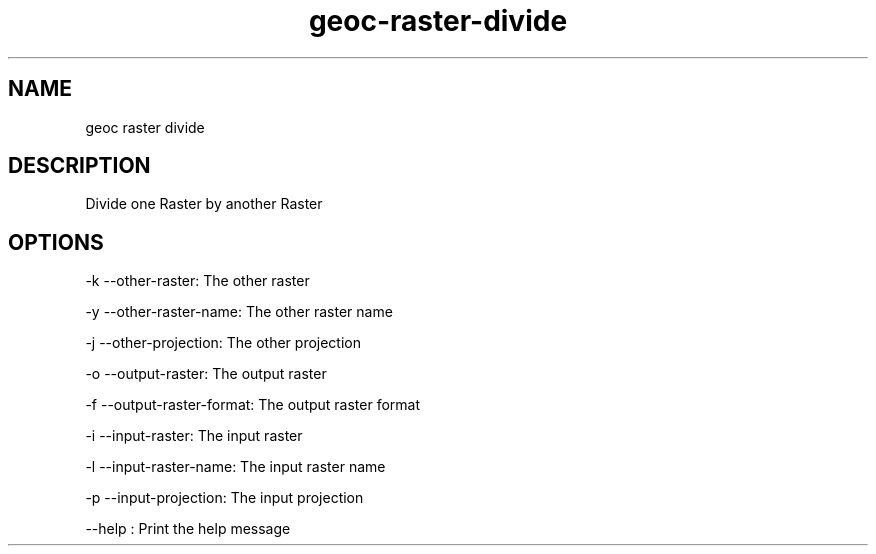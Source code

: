 .TH "geoc-raster-divide" "1" "29 July 2014" "version 0.1"
.SH NAME
geoc raster divide
.SH DESCRIPTION
Divide one Raster by another Raster
.SH OPTIONS
-k --other-raster: The other raster
.PP
-y --other-raster-name: The other raster name
.PP
-j --other-projection: The other projection
.PP
-o --output-raster: The output raster
.PP
-f --output-raster-format: The output raster format
.PP
-i --input-raster: The input raster
.PP
-l --input-raster-name: The input raster name
.PP
-p --input-projection: The input projection
.PP
--help : Print the help message
.PP
